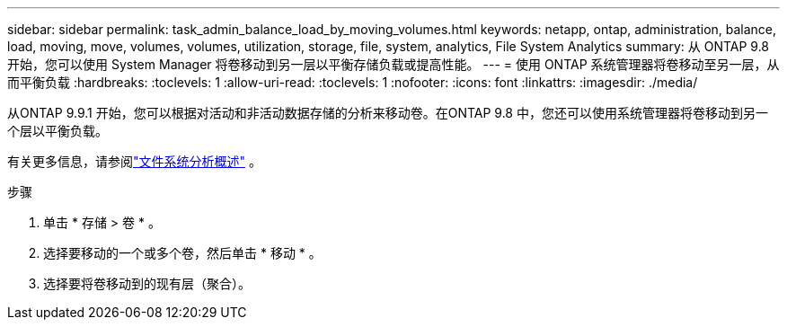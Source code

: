 ---
sidebar: sidebar 
permalink: task_admin_balance_load_by_moving_volumes.html 
keywords: netapp, ontap, administration, balance, load, moving, move, volumes, volumes, utilization, storage, file, system, analytics, File System Analytics 
summary: 从 ONTAP 9.8 开始，您可以使用 System Manager 将卷移动到另一层以平衡存储负载或提高性能。 
---
= 使用 ONTAP 系统管理器将卷移动至另一层，从而平衡负载
:hardbreaks:
:toclevels: 1
:allow-uri-read: 
:toclevels: 1
:nofooter: 
:icons: font
:linkattrs: 
:imagesdir: ./media/


[role="lead"]
从ONTAP 9.9.1 开始，您可以根据对活动和非活动数据存储的分析来移动卷。在ONTAP 9.8 中，您还可以使用系统管理器将卷移动到另一个层以平衡负载。

有关更多信息，请参阅link:concept_nas_file_system_analytics_overview.html["文件系统分析概述"] 。

.步骤
. 单击 * 存储 > 卷 * 。
. 选择要移动的一个或多个卷，然后单击 * 移动 * 。
. 选择要将卷移动到的现有层（聚合）。

